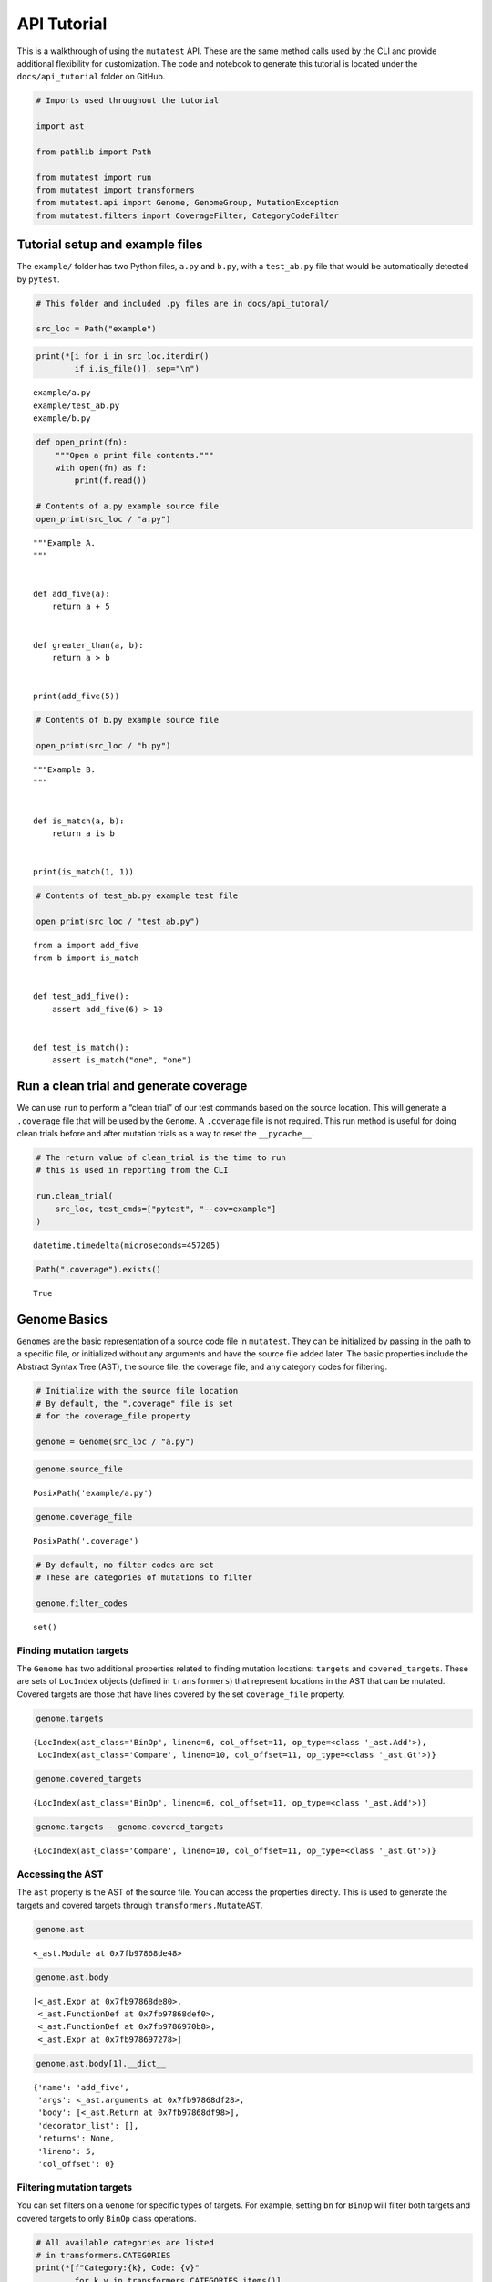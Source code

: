 
API Tutorial
============

This is a walkthrough of using the ``mutatest`` API. These are the same
method calls used by the CLI and provide additional flexibility for
customization. The code and notebook to generate this tutorial is
located under the ``docs/api_tutorial`` folder on GitHub.

.. code:: ipython3

    # Imports used throughout the tutorial

    import ast

    from pathlib import Path

    from mutatest import run
    from mutatest import transformers
    from mutatest.api import Genome, GenomeGroup, MutationException
    from mutatest.filters import CoverageFilter, CategoryCodeFilter

Tutorial setup and example files
--------------------------------

The ``example/`` folder has two Python files, ``a.py`` and ``b.py``,
with a ``test_ab.py`` file that would be automatically detected by
``pytest``.

.. code:: ipython3

    # This folder and included .py files are in docs/api_tutoral/

    src_loc = Path("example")

.. code:: ipython3

    print(*[i for i in src_loc.iterdir()
            if i.is_file()], sep="\n")


.. parsed-literal::

    example/a.py
    example/test_ab.py
    example/b.py


.. code:: ipython3

    def open_print(fn):
        """Open a print file contents."""
        with open(fn) as f:
            print(f.read())

    # Contents of a.py example source file
    open_print(src_loc / "a.py")


.. parsed-literal::

    """Example A.
    """


    def add_five(a):
        return a + 5


    def greater_than(a, b):
        return a > b


    print(add_five(5))



.. code:: ipython3

    # Contents of b.py example source file

    open_print(src_loc / "b.py")


.. parsed-literal::

    """Example B.
    """


    def is_match(a, b):
        return a is b


    print(is_match(1, 1))



.. code:: ipython3

    # Contents of test_ab.py example test file

    open_print(src_loc / "test_ab.py")


.. parsed-literal::

    from a import add_five
    from b import is_match


    def test_add_five():
        assert add_five(6) > 10


    def test_is_match():
        assert is_match("one", "one")



Run a clean trial and generate coverage
---------------------------------------

We can use ``run`` to perform a “clean trial” of our test commands based
on the source location. This will generate a ``.coverage`` file that
will be used by the ``Genome``. A ``.coverage`` file is not required.
This run method is useful for doing clean trials before and after
mutation trials as a way to reset the ``__pycache__``.

.. code:: ipython3

    # The return value of clean_trial is the time to run
    # this is used in reporting from the CLI

    run.clean_trial(
        src_loc, test_cmds=["pytest", "--cov=example"]
    )




.. parsed-literal::

    datetime.timedelta(microseconds=457205)



.. code:: ipython3

    Path(".coverage").exists()




.. parsed-literal::

    True



Genome Basics
-------------

``Genomes`` are the basic representation of a source code file in
``mutatest``. They can be initialized by passing in the path to a
specific file, or initialized without any arguments and have the source
file added later. The basic properties include the Abstract Syntax Tree
(AST), the source file, the coverage file, and any category codes for
filtering.

.. code:: ipython3

    # Initialize with the source file location
    # By default, the ".coverage" file is set
    # for the coverage_file property

    genome = Genome(src_loc / "a.py")

.. code:: ipython3

    genome.source_file




.. parsed-literal::

    PosixPath('example/a.py')



.. code:: ipython3

    genome.coverage_file




.. parsed-literal::

    PosixPath('.coverage')



.. code:: ipython3

    # By default, no filter codes are set
    # These are categories of mutations to filter

    genome.filter_codes




.. parsed-literal::

    set()



Finding mutation targets
~~~~~~~~~~~~~~~~~~~~~~~~

The ``Genome`` has two additional properties related to finding mutation
locations: ``targets`` and ``covered_targets``. These are sets of
``LocIndex`` objects (defined in ``transformers``) that represent
locations in the AST that can be mutated. Covered targets are those that
have lines covered by the set ``coverage_file`` property.

.. code:: ipython3

    genome.targets




.. parsed-literal::

    {LocIndex(ast_class='BinOp', lineno=6, col_offset=11, op_type=<class '_ast.Add'>),
     LocIndex(ast_class='Compare', lineno=10, col_offset=11, op_type=<class '_ast.Gt'>)}



.. code:: ipython3

    genome.covered_targets




.. parsed-literal::

    {LocIndex(ast_class='BinOp', lineno=6, col_offset=11, op_type=<class '_ast.Add'>)}



.. code:: ipython3

    genome.targets - genome.covered_targets




.. parsed-literal::

    {LocIndex(ast_class='Compare', lineno=10, col_offset=11, op_type=<class '_ast.Gt'>)}



Accessing the AST
~~~~~~~~~~~~~~~~~

The ``ast`` property is the AST of the source file. You can access the
properties directly. This is used to generate the targets and covered
targets through ``transformers.MutateAST``.

.. code:: ipython3

    genome.ast




.. parsed-literal::

    <_ast.Module at 0x7fb97868de48>



.. code:: ipython3

    genome.ast.body




.. parsed-literal::

    [<_ast.Expr at 0x7fb97868de80>,
     <_ast.FunctionDef at 0x7fb97868def0>,
     <_ast.FunctionDef at 0x7fb9786970b8>,
     <_ast.Expr at 0x7fb978697278>]



.. code:: ipython3

    genome.ast.body[1].__dict__




.. parsed-literal::

    {'name': 'add_five',
     'args': <_ast.arguments at 0x7fb97868df28>,
     'body': [<_ast.Return at 0x7fb97868df98>],
     'decorator_list': [],
     'returns': None,
     'lineno': 5,
     'col_offset': 0}



Filtering mutation targets
~~~~~~~~~~~~~~~~~~~~~~~~~~

You can set filters on a ``Genome`` for specific types of targets. For
example, setting ``bn`` for ``BinOp`` will filter both targets and
covered targets to only ``BinOp`` class operations.

.. code:: ipython3

    # All available categories are listed
    # in transformers.CATEGORIES
    print(*[f"Category:{k}, Code: {v}"
            for k,v in transformers.CATEGORIES.items()],
          sep="\n")


.. parsed-literal::

    Category:AugAssign, Code: aa
    Category:BinOp, Code: bn
    Category:BinOpBC, Code: bc
    Category:BinOpBS, Code: bs
    Category:BoolOp, Code: bl
    Category:Compare, Code: cp
    Category:CompareIn, Code: cn
    Category:CompareIs, Code: cs
    Category:If, Code: if
    Category:Index, Code: ix
    Category:NameConstant, Code: nc
    Category:SliceUS, Code: su
    Category:SliceRC, Code: sr


.. code:: ipython3

    # If you attempt to set an invalid code a ValueError is raised
    # and the valid codes are listed in the message

    try:
        genome.filter_codes = ("asdf",)

    except ValueError as e:
        print(e)


.. parsed-literal::

    Invalid category codes: {'asdf'}.
    Valid codes: {'AugAssign': 'aa', 'BinOp': 'bn', 'BinOpBC': 'bc', 'BinOpBS': 'bs', 'BoolOp': 'bl', 'Compare': 'cp', 'CompareIn': 'cn', 'CompareIs': 'cs', 'If': 'if', 'Index': 'ix', 'NameConstant': 'nc', 'SliceUS': 'su', 'SliceRC': 'sr'}


.. code:: ipython3

    # Set the filter using an iterable of the two-letter codes

    genome.filter_codes = ("bn",)

.. code:: ipython3

    # Targets and covered targets will only show the filtered value

    genome.targets




.. parsed-literal::

    {LocIndex(ast_class='BinOp', lineno=6, col_offset=11, op_type=<class '_ast.Add'>)}



.. code:: ipython3

    genome.covered_targets




.. parsed-literal::

    {LocIndex(ast_class='BinOp', lineno=6, col_offset=11, op_type=<class '_ast.Add'>)}



.. code:: ipython3

    # Reset the filter_codes to an empty set
    genome.filter_codes = set()

.. code:: ipython3

    # All target classes are now listed again

    genome.targets




.. parsed-literal::

    {LocIndex(ast_class='BinOp', lineno=6, col_offset=11, op_type=<class '_ast.Add'>),
     LocIndex(ast_class='Compare', lineno=10, col_offset=11, op_type=<class '_ast.Gt'>)}



Changing the source file in a Genome
~~~~~~~~~~~~~~~~~~~~~~~~~~~~~~~~~~~~

If you change the source file property of the ``Genome`` all core
properties except the coverage file and filters are reset - this
includes targets, covered targets, and AST.

.. code:: ipython3

    genome.source_file = src_loc / "b.py"

.. code:: ipython3

    genome.targets




.. parsed-literal::

    {LocIndex(ast_class='CompareIs', lineno=6, col_offset=11, op_type=<class '_ast.Is'>)}



.. code:: ipython3

    genome.covered_targets




.. parsed-literal::

    {LocIndex(ast_class='BinOp', lineno=6, col_offset=11, op_type=<class '_ast.Add'>)}



Creating Mutations
------------------

Mutations are applied to specific ``LocIndex`` targets in a ``Genome``.
You must speicfy a valid operation e.g., “add” can be mutated to
“divide” or “subtract”, but not “is”. The ``Genome`` itself is not
modified, a returned ``Mutant`` object holds the information required to
create a mutated version of the ``__pycache__`` for that source file.

.. code:: ipython3

    # Set the Genome back to example a
    # filter to only the BinOp targets

    genome.source_file = src_loc / "a.py"
    genome.filter_codes = ("bn",)

    # there is only one Binop target

    mutation_target = list(genome.targets)[0]
    mutation_target




.. parsed-literal::

    LocIndex(ast_class='BinOp', lineno=6, col_offset=11, op_type=<class '_ast.Add'>)



.. code:: ipython3

    # The mutate() method applies a mutation operation
    # and returns a mutant

    mutant = genome.mutate(mutation_target, ast.Mult)

.. code:: ipython3

    # applying an invalid mutation
    # raises a MutationException

    try:
        genome.mutate(mutation_target, ast.IsNot)

    except MutationException as e:
        print(e)


.. parsed-literal::

    <class '_ast.IsNot'> is not a member of mutation category bn.
    Valid mutations for bn: {<class '_ast.Sub'>, <class '_ast.Add'>, <class '_ast.Pow'>, <class '_ast.FloorDiv'>, <class '_ast.Mod'>, <class '_ast.Div'>, <class '_ast.Mult'>}.


.. code:: ipython3

    # mutants have all of the properties
    # needed to write mutated __pycache__

    mutant




.. parsed-literal::

    Mutant(mutant_code=<code object <module> at 0x7fb9789d39c0, file "example/a.py", line 2>, src_file=PosixPath('example/a.py'), cfile=PosixPath('example/__pycache__/a.cpython-37.pyc'), loader=<_frozen_importlib_external.SourceFileLoader object at 0x7fb9786a5fd0>, source_stats={'mtime': 1571245955.1276326, 'size': 118}, mode=33204, src_idx=LocIndex(ast_class='BinOp', lineno=6, col_offset=11, op_type=<class '_ast.Add'>), mutation=<class '_ast.Mult'>)



.. code:: ipython3

    # You can directly execute the mutant_code
    # This result is with the mutated target being
    # applied as Mult instead of Add in a.py

    exec(mutant.mutant_code)


.. parsed-literal::

    25


.. code:: ipython3

    # Mutants have a write_cache() method to apply the change

    mutant.write_cache()

.. code:: ipython3

    # Alternatively, use run to do a single trial
    # and return the result

    mutant_trial_result = run.create_mutation_run_trial(
        genome, mutation_target, ast.Mult, ["pytest"]
    )

.. code:: ipython3

    # In this case the mutation would survive

    mutant_trial_result.status




.. parsed-literal::

    'SURVIVED'
